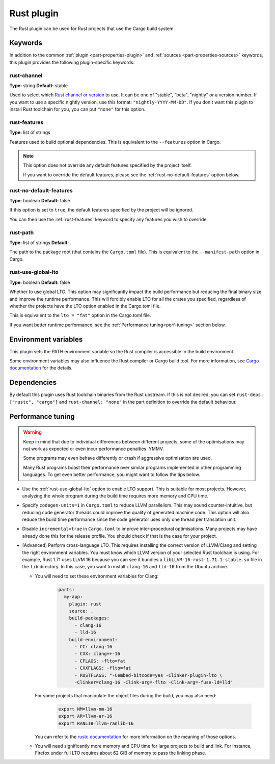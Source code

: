 Rust plugin
=============

The Rust plugin can be used for Rust projects that use the Cargo build system.

Keywords
--------

In addition to the common :ref:`plugin <part-properties-plugin>` and
:ref:`sources <part-properties-sources>` keywords, this plugin provides the
following plugin-specific keywords:

rust-channel
~~~~~~~~~~~~
**Type:** string
**Default:** stable

Used to select which `Rust channel or version \
<https://rust-lang.github.io/rustup/concepts/channels.html#channels>`_ to use.
It can be one of "stable", "beta", "nightly" or a version number.
If you want to use a specific nightly version, use this format:
``"nightly-YYYY-MM-DD"``.
If you don't want this plugin to install Rust toolchain for you,
you can put ``"none"`` for this option.

.. _rust-features:
rust-features
~~~~~~~~~~~~~
**Type:** list of strings

Features used to build optional dependencies.
This is equivalent to the ``--features`` option in Cargo.

.. note::
  This option does not override any default features
  specified by the project itself.

  If you want to override the default features, please see the
  :ref:`rust-no-default-features` option below.

.. _rust-no-default-features:
rust-no-default-features
~~~~~~~~~~~~~~~~~~~~~~~~~~
**Type:** boolean
**Default:** false

If this option is set to ``true``, the default features specified by the project
will be ignored.

You can then use the :ref:`rust-features` keyword to specify any features you
wish to override.

rust-path
~~~~~~~~~
**Type:** list of strings
**Default:** .

The path to the package root (that contains the ``Cargo.toml`` file).
This is equivalent to the ``--manifest-path`` option in Cargo.

.. _rust-use-global-lto:
rust-use-global-lto
~~~~~~~~~~~~~~~~~~~
**Type:** boolean
**Default:** false

Whether to use global LTO.
This option may significantly impact the build performance but
reducing the final binary size and improve the runtime performance.
This will forcibly enable LTO for all the crates you specified,
regardless of whether the projects have the LTO option enabled
in the Cargo.toml file.

This is equivalent to the ``lto = "fat"`` option in the Cargo.toml file.

If you want better runtime performance, see the
:ref:`Performance tuning<perf-tuning>` section below.

Environment variables
---------------------

This plugin sets the PATH environment variable so the Rust compiler is
accessible in the build environment.

Some environment variables may also influence the Rust compiler or Cargo build
tool.
For more information, see `Cargo documentation \
<https://doc.rust-lang.org/cargo/reference/environment-variables.html>`_ for
the details.

Dependencies
------------

By default this plugin uses Rust toolchain binaries from the Rust upstream.
If this is not desired, you can set ``rust-deps: ["rustc", "cargo"]`` and
``rust-channel: "none"`` in the part definition to override the default
behaviour.

.. _perf-tuning:
Performance tuning
-------------------

.. warning::
  Keep in mind that due to individual differences between different projects,
  some of the optimisations may not work as expected or even incur performance
  penalties. YMMV.

  Some programs may even behave differently or crash if aggressive optimisation
  are used.

  Many Rust programs boast their performance over similar programs implemented
  in other programming languages.
  To get even better performance, you might want to follow the tips below.

* Use the :ref:`rust-use-global-lto` option to enable LTO support. This is
  suitable for most projects. However, analyzing the whole program during the
  build time requires more memory and CPU time.

* Specify ``codegen-units=1`` in ``Cargo.toml`` to reduce LLVM parallelism.
  This may sound counter-intuitive, but reducing code generator threads could
  improve the quality of generated machine code.
  This option will also reduce the build time performance since the code
  generator uses only one thread per translation unit.

* Disable ``incremental=true`` in ``Cargo.toml`` to improve inter-procedural
  optimisations. Many projects may have already done this for the release
  profile.
  You should check if that is the case for your project.

* (Advanced) Perform cross-language LTO. This requires installing the correct
  version of LLVM/Clang and setting the right environment variables.
  You must know which LLVM version of your selected Rust toolchain is using.
  For example, Rust 1.71 uses LLVM 16 because you can see it bundles a
  ``libLLVM-16-rust-1.71.1-stable.so`` file in the ``lib`` directory.
  In this case, you want to install ``clang-16`` and ``lld-16`` from the Ubuntu
  archive.

  * You will need to set these environment variables for Clang:
      .. code-block:: yaml

        parts:
          my-app:
            plugin: rust
            source: .
            build-packages:
              - clang-16
              - lld-16
            build-environment:
              - CC: clang-16
              - CXX: clang++-16
              - CFLAGS: -flto=fat
              - CXXFLAGS: -flto=fat
              - RUSTFLAGS: "-Cembed-bitcode=yes -Clinker-plugin-lto \
              -Clinker=clang-16 -Clink-arg=-flto -Clink-arg=-fuse-ld=lld"

    For some projects that manipulate the object files during the build, you
    may also need:
      .. code-block:: bash

        export NM=llvm-nm-16
        export AR=llvm-ar-16
        export RANLIB=llvm-ranlib-16

    You can refer to the `rustc documentation \
    <https://doc.rust-lang.org/rustc/codegen-options/index.html>`_ for more
    information on the meaning of those options.
  * You will need significantly more memory and CPU time for large projects to
    build and link.
    For instance, Firefox under full LTO requires about 62 GiB of memory to pass
    the linking phase.
